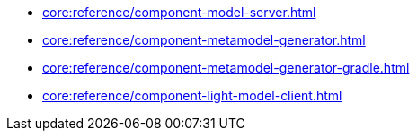 * xref:core:reference/component-model-server.adoc[]
* xref:core:reference/component-metamodel-generator.adoc[]
* xref:core:reference/component-metamodel-generator-gradle.adoc[]
* xref:core:reference/component-light-model-client.adoc[]
